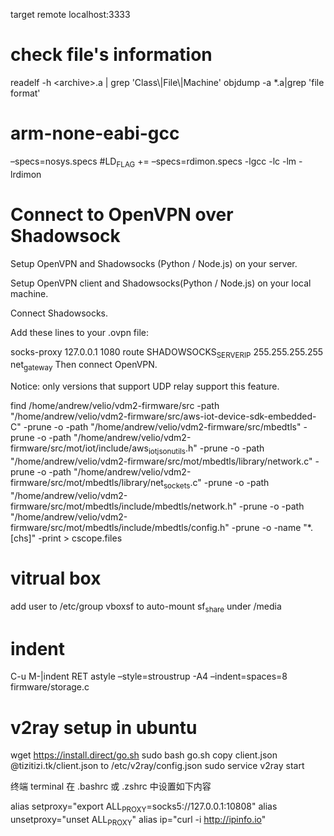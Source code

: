 target remote localhost:3333

* check file's information 
   readelf -h <archive>.a | grep 'Class\|File\|Machine'
   objdump -a *.a|grep 'file format'

* arm-none-eabi-gcc
  --specs=nosys.specs
  #LD_FLAG += --specs=rdimon.specs -lgcc -lc -lm -lrdimon



* Connect to OpenVPN over Shadowsock
Setup OpenVPN and Shadowsocks (Python / Node.js) on your server.

Setup OpenVPN client and Shadowsocks(Python / Node.js) on your local machine.

Connect Shadowsocks.

Add these lines to your .ovpn file:

socks-proxy 127.0.0.1 1080
route SHADOWSOCKS_SERVER_IP 255.255.255.255 net_gateway
Then connect OpenVPN.

Notice: only versions that support UDP relay support this feature.

find /home/andrew/velio/vdm2-firmware/src -path "/home/andrew/velio/vdm2-firmware/src/aws-iot-device-sdk-embedded-C" -prune -o  -path "/home/andrew/velio/vdm2-firmware/src/mbedtls" -prune -o -path "/home/andrew/velio/vdm2-firmware/src/mot/iot/include/aws_iot_json_utils.h" -prune -o -path "/home/andrew/velio/vdm2-firmware/src/mot/mbedtls/library/network.c" -prune -o -path "/home/andrew/velio/vdm2-firmware/src/mot/mbedtls/library/net_sockets.c" -prune -o -path "/home/andrew/velio/vdm2-firmware/src/mot/mbedtls/include/mbedtls/network.h" -prune -o -path "/home/andrew/velio/vdm2-firmware/src/mot/mbedtls/include/mbedtls/config.h" -prune -o -name "*.[chs]" -print > cscope.files

* vitrual box
add user to /etc/group vboxsf to auto-mount sf_share under /media


* indent
C-u M-|indent RET
astyle --style=stroustrup -A4 --indent=spaces=8 firmware/storage.c 

* v2ray setup in ubuntu
wget https://install.direct/go.sh
sudo bash go.sh
copy client.json @tizitizi.tk/client.json to /etc/v2ray/config.json
sudo service v2ray start

终端 terminal
在 .bashrc 或 .zshrc 中设置如下内容

alias setproxy="export ALL_PROXY=socks5://127.0.0.1:10808"
alias unsetproxy="unset ALL_PROXY"
alias ip="curl -i http://ipinfo.io"

